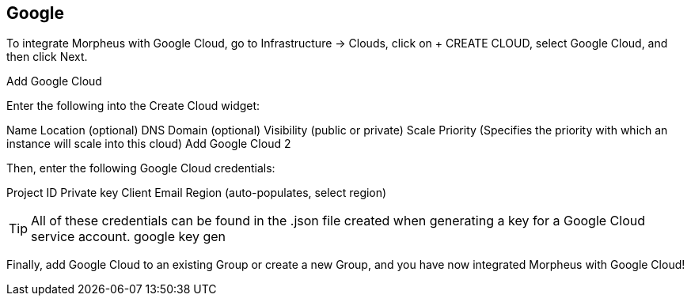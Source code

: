 [[google]]
== Google

To integrate Morpheus with Google Cloud, go to Infrastructure -> Clouds, click on + CREATE CLOUD, select Google Cloud, and then click Next.

Add Google Cloud

Enter the following into the Create Cloud widget:

Name
Location (optional)
DNS Domain (optional)
Visibility (public or private)
Scale Priority (Specifies the priority with which an instance will scale into this cloud)
Add Google Cloud 2

Then, enter the following Google Cloud credentials:

Project ID
Private key
Client Email
Region (auto-populates, select region)

TIP: All of these credentials can be found in the .json file created when generating a key for a Google Cloud service account.
google key gen

Finally, add Google Cloud to an existing Group or create a new Group, and you have now integrated Morpheus with Google Cloud!
